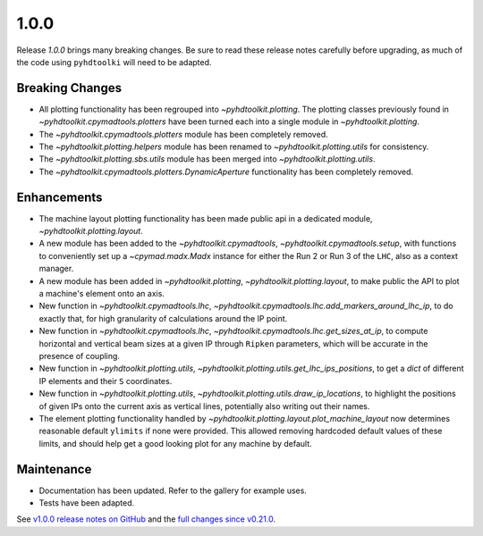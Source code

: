 .. _release_1.0.0:

1.0.0
-----

Release `1.0.0` brings many breaking changes.
Be sure to read these release notes carefully before upgrading, as much of the code using ``pyhdtoolki`` will need to be adapted.

Breaking Changes
~~~~~~~~~~~~~~~~

* All plotting functionality has been regrouped into `~pyhdtoolkit.plotting`. The plotting classes previously found in `~pyhdtoolkit.cpymadtools.plotters` have been turned each into a single module in `~pyhdtoolkit.plotting`.
* The `~pyhdtoolkit.cpymadtools.plotters` module has been completely removed.
* The `~pyhdtoolkit.plotting.helpers` module has been renamed to `~pyhdtoolkit.plotting.utils` for consistency.
* The `~pyhdtoolkit.plotting.sbs.utils` module has been merged into `~pyhdtoolkit.plotting.utils`.
* The `~pyhdtoolkit.cpymadtools.plotters.DynamicAperture` functionality has been completely removed.

Enhancements
~~~~~~~~~~~~

* The machine layout plotting functionality has been made public api in a dedicated module, `~pyhdtoolkit.plotting.layout`.
* A new module has been added to the `~pyhdtoolkit.cpymadtools`, `~pyhdtoolkit.cpymadtools.setup`, with functions to conveniently set up a `~cpymad.madx.Madx` instance for either the Run 2 or Run 3 of the ``LHC``, also as a context manager.
* A new module has been added in `~pyhdtoolkit.plotting`, `~pyhdtoolkit.plotting.layout`, to make public the API to plot a machine's element onto an axis.
* New function in `~pyhdtoolkit.cpymadtools.lhc`, `~pyhdtoolkit.cpymadtools.lhc.add_markers_around_lhc_ip`, to do exactly that, for high granularity of calculations around the IP point.
* New function in `~pyhdtoolkit.cpymadtools.lhc`, `~pyhdtoolkit.cpymadtools.lhc.get_sizes_at_ip`, to compute horizontal and vertical beam sizes at a given IP through ``Ripken`` parameters, which will be accurate in the presence of coupling.
* New function in `~pyhdtoolkit.plotting.utils`, `~pyhdtoolkit.plotting.utils.get_lhc_ips_positions`, to get a `dict` of different IP elements and their ``S`` coordinates.
* New function in `~pyhdtoolkit.plotting.utils`, `~pyhdtoolkit.plotting.utils.draw_ip_locations`, to highlight the positions of given IPs onto the current axis as vertical lines, potentially also writing out their names.
* The element plotting functionality handled by `~pyhdtoolkit.plotting.layout.plot_machine_layout` now determines reasonable default ``ylimits`` if none were provided. This allowed removing hardcoded default values of these limits, and should help get a good looking plot for any machine by default.

Maintenance
~~~~~~~~~~~

* Documentation has been updated. Refer to the gallery for example uses.
* Tests have been adapted.

See `v1.0.0 release notes on GitHub <https://github.com/fsoubelet/PyhDToolkit/releases/tag/1.0.0>`_ and the `full changes since v0.21.0 <https://github.com/fsoubelet/PyhDToolkit/compare/0.21.0...1.0.0>`_.
